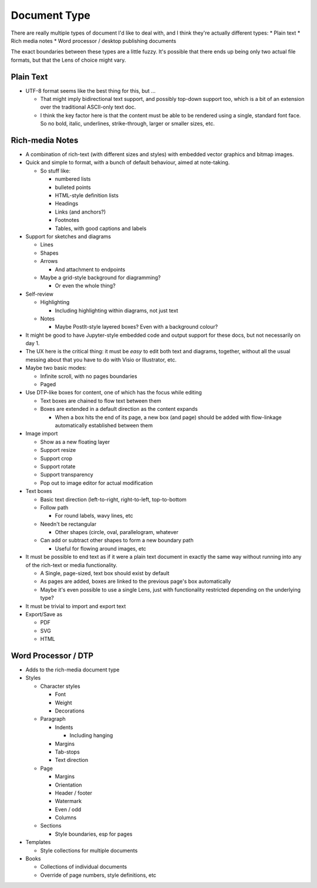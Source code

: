 Document Type
=============

There are really multiple types of document I'd like to deal with, and I
think they're actually different types:
* Plain text
* Rich media notes
* Word processor / desktop publishing documents

The exact boundaries between these types are a little fuzzy.  It's
possible that there ends up being only two actual file formats, but
that the Lens of choice might vary.

Plain Text
----------

* UTF-8 format seems like the best thing for this, but ...

  * That might imply bidirectional text support, and possibly
    top-down support too, which is a bit of an extension over the
    traditional ASCII-only text doc.
  * I think the key factor here is that the content must be able to
    be rendered using a single, standard font face.  So no bold,
    italic, underlines, strike-through, larger or smaller sizes,
    etc.

Rich-media Notes
----------------

* A combination of rich-text (with different sizes and styles) with
  embedded vector graphics and bitmap images.
* Quick and simple to format, with a bunch of default behaviour,
  aimed at note-taking.

  * So stuff like:

    * numbered lists
    * bulleted points
    * HTML-style definition lists
    * Headings
    * Links (and anchors?)
    * Footnotes
    * Tables, with good captions and labels

* Support for sketches and diagrams

  * Lines
  * Shapes
  * Arrows

    * And attachment to endpoints

  * Maybe a grid-style background for diagramming?

    * Or even the whole thing?

* Self-review

  * Highlighting

    * Including highlighting within diagrams, not just text

  * Notes

    * Maybe PostIt-style layered boxes?  Even with a background
      colour?

* It might be good to have Jupyter-style embedded code and output
  support for these docs, but not necessarily on day 1.
* The UX here is the critical thing: it must be *easy* to edit both
  text and diagrams, together, without all the usual messing about
  that you have to do with Visio or Illustrator, etc.
* Maybe two basic modes:

  * Infinite scroll, with no pages boundaries
  * Paged

* Use DTP-like boxes for content, one of which has the focus while
  editing

  * Text boxes are chained to flow text between them
  * Boxes are extended in a default direction as the content expands

    * When a box hits the end of its page, a new box (and page) should
      be added with flow-linkage automatically established between
      them

* Image import

  * Show as a new floating layer
  * Support resize
  * Support crop
  * Support rotate
  * Support transparency
  * Pop out to image editor for actual modification

* Text boxes

  * Basic text direction (left-to-right, right-to-left, top-to-bottom
  * Follow path

    * For round labels, wavy lines, etc

  * Needn't be rectangular

    * Other shapes (circle, oval, parallelogram, whatever

  * Can add or subtract other shapes to form a new boundary path

    * Useful for flowing around images, etc

* It must be possible to end text as if it were a plain text document
  in exactly the same way without running into any of the rich-text or
  media functionality.

  * A Single, page-sized, text box should exist by default
  * As pages are added, boxes are linked to the previous page's box
    automatically
  * Maybe it's even possible to use a single Lens, just with
    functionality restricted depending on the underlying type?

* It must be trivial to import and export text
* Export/Save as

  * PDF
  * SVG
  * HTML

Word Processor / DTP
--------------------

* Adds to the rich-media document type
* Styles

  * Character styles

    * Font
    * Weight
    * Decorations

  * Paragraph

    * Indents

      * Including hanging

    * Margins
    * Tab-stops
    * Text direction

  * Page

    * Margins
    * Orientation
    * Header / footer
    * Watermark
    * Even / odd
    * Columns

  * Sections

    * Style boundaries, esp for pages

* Templates

  * Style collections for multiple documents

* Books

  * Collections of individual documents
  * Override of page numbers, style definitions, etc
